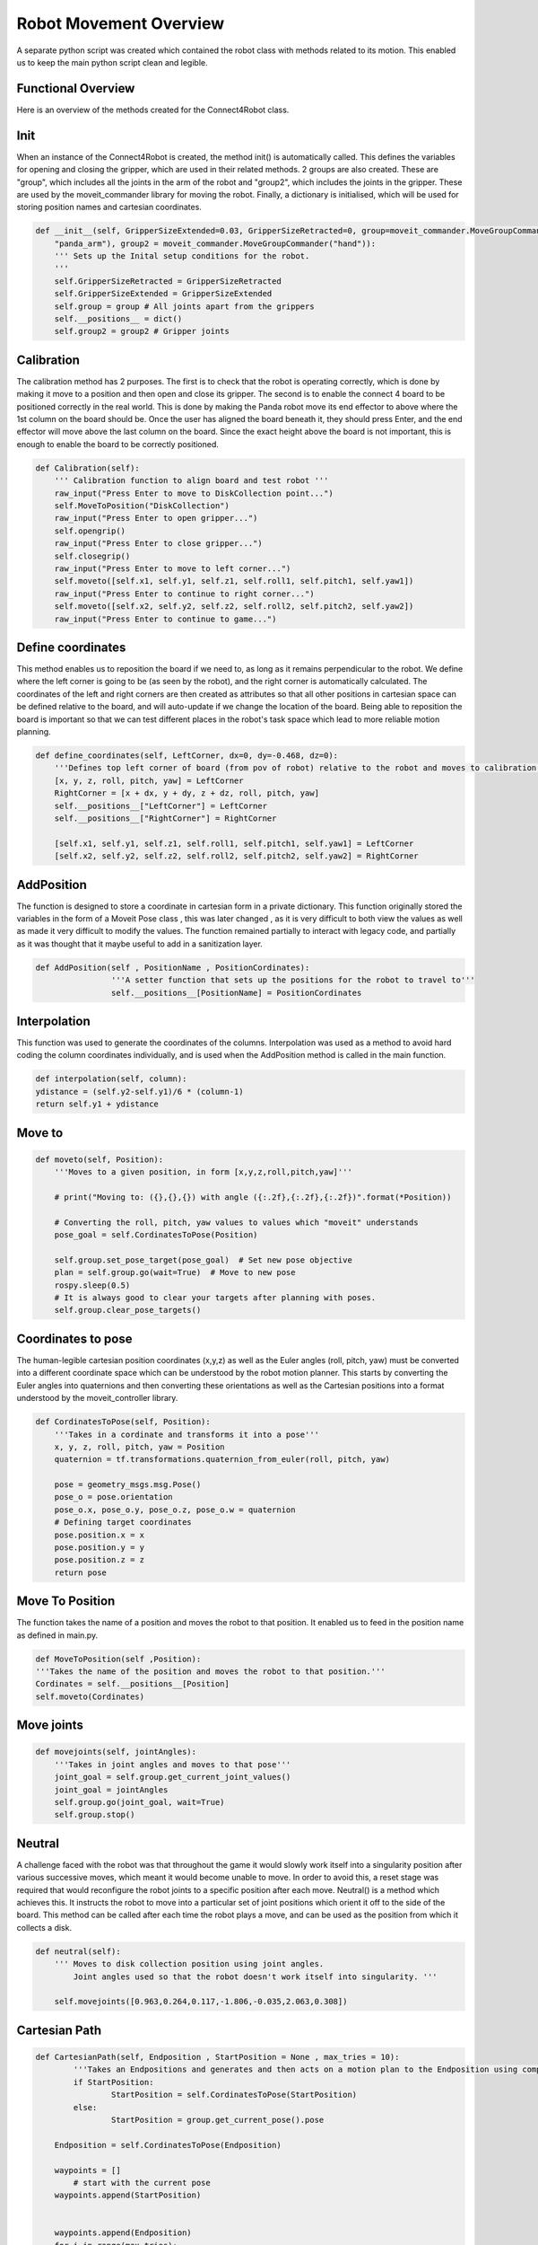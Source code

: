 Robot Movement Overview
===============================

A separate python script was created which contained the robot class with methods related to its motion. This enabled us to keep the main python script clean and legible.



Functional Overview
----------------------------------------

Here is an overview of the methods created for the Connect4Robot class.

Init
----------

When an instance of the Connect4Robot is created, the method init() is automatically called. This defines the variables for opening and closing the gripper, which are used in their related methods. 2 groups are also created. These are "group", which includes all the joints in the arm of the robot and "group2", which includes the joints in the gripper. These are used by the moveit_commander library for moving the robot. Finally, a dictionary is initialised, which will be used for storing position names and cartesian coordinates.

.. code-block:: python

    def __init__(self, GripperSizeExtended=0.03, GripperSizeRetracted=0, group=moveit_commander.MoveGroupCommander(
        "panda_arm"), group2 = moveit_commander.MoveGroupCommander("hand")):
        ''' Sets up the Inital setup conditions for the robot.
        '''
        self.GripperSizeRetracted = GripperSizeRetracted
        self.GripperSizeExtended = GripperSizeExtended
        self.group = group # All joints apart from the grippers
        self.__positions__ = dict()
        self.group2 = group2 # Gripper joints


Calibration
------------------------

The calibration method has 2 purposes. The first is to check that the robot is operating correctly, which is done by making it move to a position and then open and close its gripper. The second is to enable the connect 4 board to be positioned correctly in the real world. This is done by making the Panda robot move its end effector to above where the 1st column on the board should be. Once the user has aligned the board beneath it, they should press Enter, and the end effector will move above the last column on the board. Since the exact height above the board is not important, this is enough to enable the board to be correctly positioned.

.. code-block:: python

    def Calibration(self):
        ''' Calibration function to align board and test robot '''
        raw_input("Press Enter to move to DiskCollection point...")
        self.MoveToPosition("DiskCollection")
        raw_input("Press Enter to open gripper...")
        self.opengrip()
        raw_input("Press Enter to close gripper...")
        self.closegrip()
        raw_input("Press Enter to move to left corner...")
        self.moveto([self.x1, self.y1, self.z1, self.roll1, self.pitch1, self.yaw1])
        raw_input("Press Enter to continue to right corner...")
        self.moveto([self.x2, self.y2, self.z2, self.roll2, self.pitch2, self.yaw2])
        raw_input("Press Enter to continue to game...")



Define coordinates
---------------------


This method enables us to reposition the board if we need to, as long as it remains perpendicular to the robot. We define where the left corner is going to be (as seen by the robot), and the right corner is automatically calculated. The coordinates of the left and right corners are then created as attributes so that all other positions in cartesian space can be defined relative to the board, and will auto-update if we change the location of the board. Being able to reposition the board is important so that we can test different places in the robot's task space which lead to more reliable motion planning.

.. code-block:: python

    def define_coordinates(self, LeftCorner, dx=0, dy=-0.468, dz=0):
        '''Defines top left corner of board (from pov of robot) relative to the robot and moves to calibration points'''
        [x, y, z, roll, pitch, yaw] = LeftCorner
        RightCorner = [x + dx, y + dy, z + dz, roll, pitch, yaw]
        self.__positions__["LeftCorner"] = LeftCorner
        self.__positions__["RightCorner"] = RightCorner

        [self.x1, self.y1, self.z1, self.roll1, self.pitch1, self.yaw1] = LeftCorner
        [self.x2, self.y2, self.z2, self.roll2, self.pitch2, self.yaw2] = RightCorner



AddPosition
-------------

The function is designed to store a coordinate in cartesian form in a private dictionary. This function originally stored the variables in the form 
of a Moveit Pose class , this was later changed , as it is very difficult to both view the values as well as made it very difficult to modify the values.
The function remained partially to interact with legacy code, and partially as it was thought that it maybe useful to add in a sanitization layer.

.. code-block:: python

	def AddPosition(self , PositionName , PositionCordinates):
			'''A setter function that sets up the positions for the robot to travel to'''
			self.__positions__[PositionName] = PositionCordinates


Interpolation
---------------


This function was used to generate the coordinates of the columns. Interpolation was used as a method to avoid hard coding the column coordinates individually, and is used when the AddPosition method is called in the main function.

.. code-block:: python

        def interpolation(self, column):
        ydistance = (self.y2-self.y1)/6 * (column-1)
        return self.y1 + ydistance


Move to
-------------


.. code-block:: python

    def moveto(self, Position):
        '''Moves to a given position, in form [x,y,z,roll,pitch,yaw]'''

        # print("Moving to: ({},{},{}) with angle ({:.2f},{:.2f},{:.2f})".format(*Position))

        # Converting the roll, pitch, yaw values to values which "moveit" understands
        pose_goal = self.CordinatesToPose(Position)

        self.group.set_pose_target(pose_goal)  # Set new pose objective
        plan = self.group.go(wait=True)  # Move to new pose
        rospy.sleep(0.5)
        # It is always good to clear your targets after planning with poses.
        self.group.clear_pose_targets()


Coordinates to pose
-----------------------

The human-legible cartesian position coordinates (x,y,z) as well as the Euler angles (roll, pitch, yaw) must be converted into a different coordinate space which can be understood by the robot motion planner. This starts by converting the Euler angles into quaternions and then converting these orientations as well as the Cartesian positions into a format understood by the moveit_controller library.

.. code-block:: python

    def CordinatesToPose(self, Position):
        '''Takes in a cordinate and transforms it into a pose'''
        x, y, z, roll, pitch, yaw = Position
        quaternion = tf.transformations.quaternion_from_euler(roll, pitch, yaw)

        pose = geometry_msgs.msg.Pose()
        pose_o = pose.orientation
        pose_o.x, pose_o.y, pose_o.z, pose_o.w = quaternion
        # Defining target coordinates
        pose.position.x = x
        pose.position.y = y
        pose.position.z = z
        return pose


Move To Position
-------------------


The function takes the name of a position and moves the robot to that position. It enabled us to feed in the position name as defined in main.py.

.. code-block:: python

        def MoveToPosition(self ,Position):
        '''Takes the name of the position and moves the robot to that position.'''
        Cordinates = self.__positions__[Position]
        self.moveto(Cordinates)

Move joints
-----------------


.. code-block:: python

    def movejoints(self, jointAngles):
        '''Takes in joint angles and moves to that pose'''
        joint_goal = self.group.get_current_joint_values()
        joint_goal = jointAngles
        self.group.go(joint_goal, wait=True)
        self.group.stop()


Neutral
------------


A challenge faced with the robot was that throughout the game it would slowly work itself into a singularity position after various successive moves, which meant it would become unable to move. In order to avoid this, a reset stage was required that would reconfigure the robot joints to a specific position after each move. Neutral() is a method which achieves this. It instructs the robot to move into a particular set of joint positions which orient it off to the side of the board. This method can be called after each time the robot plays a move, and can be used as the position from which it collects a disk.

.. code-block:: python

    def neutral(self):
        ''' Moves to disk collection position using joint angles.
            Joint angles used so that the robot doesn't work itself into singularity. '''

        self.movejoints([0.963,0.264,0.117,-1.806,-0.035,2.063,0.308])



Cartesian Path
------------------

.. code-block:: python

	def CartesianPath(self, Endposition , StartPosition = None , max_tries = 10):
		'''Takes an Endpositions and generates and then acts on a motion plan to the Endposition using compute cartesian path. '''
		if StartPosition:
			StartPosition = self.CordinatesToPose(StartPosition)
		else:
			StartPosition = group.get_current_pose().pose
		
	    Endposition = self.CordinatesToPose(Endposition)
		
	    waypoints = []
		# start with the current pose
	    waypoints.append(StartPosition)
		
		
	    waypoints.append(Endposition)
	    for i in range(max_tries):
			(plan, fraction) = group.compute_cartesian_path (
									waypoints,   # waypoint poses
									0.01,        # eef_step
									0.0,         # jump_threshold
									True)        # avoid_collisions
			if fraction == 1:
				print("Motioned Planned Successfully")
				break
	    else:
			print("failed to run")
			return False

	    self.group.execute(plan , wait = True)
	    self.group.clear_pose_targets()
	    return True

The cartesian path is a function that takes in an Endposition for the robot to move to and uses the compute_cartesian_path() function to generate a cartesian path between the two.
During earlier phases of the project  , 


Robot Initialisation
------------------------


Standard procedure, to clear the current targets to avoid conflicts.


.. code-block:: python

    def robot_init(self): 
        ''' Clears targets, good to do after planning poses '''
        self.group.clear_pose_targets()


Gripper Control
---------------------
We had two options for controlling the gripper, one by using movit commander's ``go(joint_goal, wait=True)`` function to move the gripper to the target location and using the ``GraspGoal(width=0.015,speed=0.08,force=1)`` function. Each had its drawbacks.


Using GraspGoal() function
------------------------------

When picking up the ConnnectFour token, ideally, we would want to control both the position of gripper as well as the force exerted on it. We do not want to exceed the maximum force that the gripper can produce while preventing the token from falling off due to too little force exerted. We therefore tried using the ``GraspGoal(width=0.015,speed=0.08,force=1)`` function to set the gripper in place and exert a force on the token such that it did not fall off. However, we discovered that it would grip it, and then release its grip as soon as the ``closegrip()`` function came to an end. We could not figure out why it kept relaxing its grip.


.. code-block:: python
   :emphasize-lines: 8

    from franka_gripper.msg import GraspAction, GraspGoal

        def closegrip(self, simulation=False, GripOveride=None):
            rospy.init_node('Franka_gripper_grasp_action')
            client = actionlib.SimpleActionClient('/franka_gripper/grasp', GraspAction)
            rospy.loginfo("CONNECTING")
            client.wait_for_server()
            action = GraspGoal(width=0.015,speed=0.08,force=1)
            rospy.loginfo("SENDING ACTION")
            client.send_goal(action)
            client.wait_for_result(rospy.Duration.from_sec(5.0))
            rospy.loginfo("DONE")


Using go() function
-----------------------


What worked in the end was DIRECTLY setting the gripper position to the fully closed postion by setting both gripper's position to ``0.0``. However, there was a good chance of failure when using this method. We set the gripper's position to ``0`` while there is an obstacle, the connectFour token in the way of the gripper fully closing. The robot could have thrown an error. However, we discovered that due to the small size of the token and the flexiblity of the gripper pads, the grippers could close fully without detecting the ConnectFour token obstacle. 


The code for closing the gripper is as follows

.. code-block:: python
   :emphasize-lines: 6


    def closegrip(self, simulation=False, GripOveride=None):
        ''' Function to open the grip of the robot '''
        joint_goal = self.group2.get_current_joint_values()
        joint_goal[0] = 0.0
        joint_goal[1] = 0.0
        self.group2.go(joint_goal, wait=True)
        self.group2.stop()
        if simulation == True:
            # For Gazebo simulation
            if GripOveride == None:
                GripOveride = self.GripperSizeExtended
            gripper_publisher = rospy.Publisher('/franka/gripper_position_controller/command', Float64MultiArray,queue_size=1)
            gripper_msg = Float64MultiArray()
            gripper_msg.layout.dim = [MultiArrayDimension('', 2, 1)]
            gripper_msg.data = [GripOveride, GripOveride]
            gripper_publisher.publish(gripper_msg)
            rospy.sleep(0.5)




Note that we have a seperate function that broadcasts the gripper position to ROS. This is to ensure Gazebo sees the movement and displays accordingly. We create a ``gripper_publisher`` that publishes the new gripper position to the ``/franka/gripper_position_controller/command`` topic so that Gazebo can be updated.







Current Order of Called Functions.::

*PLease PlAcE aN ImagE HerE*


